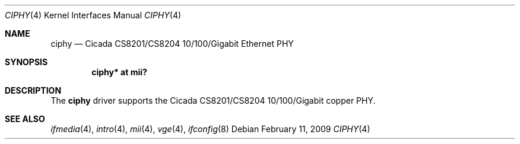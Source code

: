 .\"	$OpenBSD: src/share/man/man4/ciphy.4,v 1.7 2009/02/11 17:52:09 jmc Exp $
.\"
.\" Copyright (c) 2004 Peter Valchev <pvalchev@openbsd.org>
.\"
.\" Permission to use, copy, modify, and distribute this software for any
.\" purpose with or without fee is hereby granted, provided that the above
.\" copyright notice and this permission notice appear in all copies.
.\"
.\" THE SOFTWARE IS PROVIDED "AS IS" AND THE AUTHOR DISCLAIMS ALL WARRANTIES
.\" WITH REGARD TO THIS SOFTWARE INCLUDING ALL IMPLIED WARRANTIES OF
.\" MERCHANTABILITY AND FITNESS. IN NO EVENT SHALL THE AUTHOR BE LIABLE FOR
.\" ANY SPECIAL, DIRECT, INDIRECT, OR CONSEQUENTIAL DAMAGES OR ANY DAMAGES
.\" WHATSOEVER RESULTING FROM LOSS OF USE, DATA OR PROFITS, WHETHER IN AN
.\" ACTION OF CONTRACT, NEGLIGENCE OR OTHER TORTIOUS ACTION, ARISING OUT OF
.\" OR IN CONNECTION WITH THE USE OR PERFORMANCE OF THIS SOFTWARE.
.\"
.Dd $Mdocdate: February 11 2009 $
.Dt CIPHY 4
.Os
.Sh NAME
.Nm ciphy
.Nd Cicada CS8201/CS8204 10/100/Gigabit Ethernet PHY
.Sh SYNOPSIS
.Cd "ciphy* at mii?"
.Sh DESCRIPTION
The
.Nm
driver supports the Cicada CS8201/CS8204 10/100/Gigabit copper PHY.
.Sh SEE ALSO
.Xr ifmedia 4 ,
.Xr intro 4 ,
.Xr mii 4 ,
.Xr vge 4 ,
.Xr ifconfig 8
